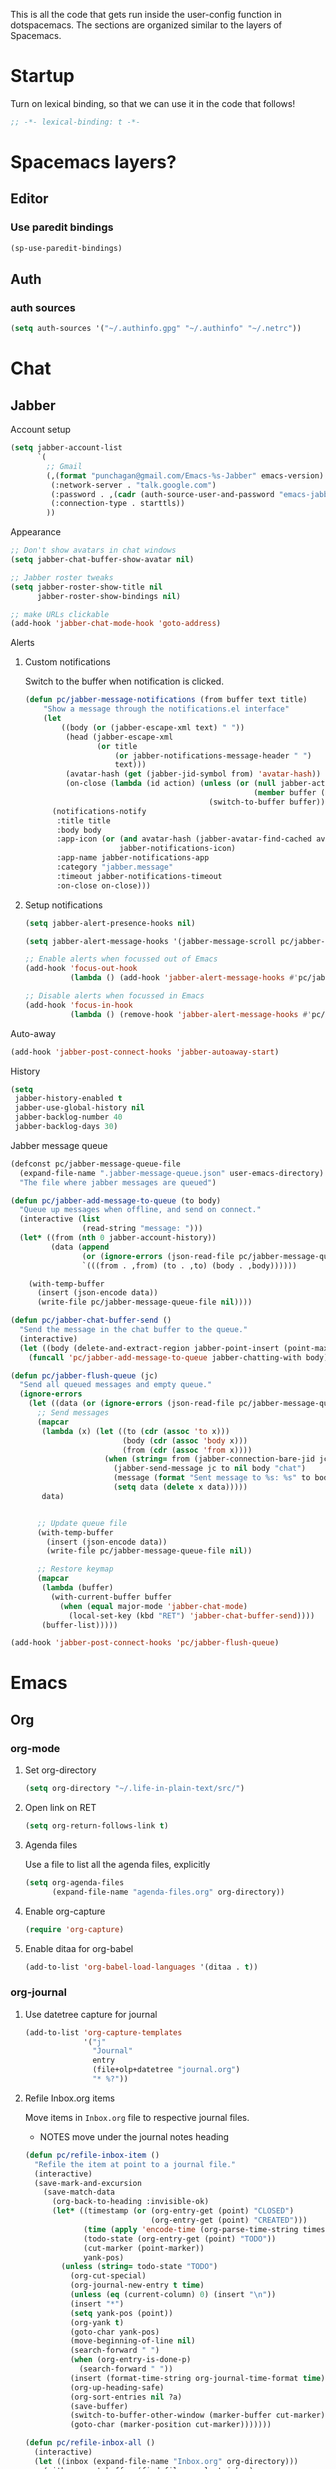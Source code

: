This is all the code that gets run inside the user-config function in
dotspacemacs. The sections are organized similar to the layers of Spacemacs.

* Startup
Turn on lexical binding, so that we can use it in the code that follows!
#+BEGIN_SRC emacs-lisp
;; -*- lexical-binding: t -*-
#+END_SRC

* Spacemacs layers?
** Editor
*** Use paredit bindings
#+BEGIN_SRC emacs-lisp
  (sp-use-paredit-bindings)
#+END_SRC
** Auth
*** auth sources
#+BEGIN_SRC emacs-lisp
(setq auth-sources '("~/.authinfo.gpg" "~/.authinfo" "~/.netrc"))
#+END_SRC
* Chat
** Jabber
**** Account setup
#+BEGIN_SRC emacs-lisp
  (setq jabber-account-list
        `(
          ;; Gmail
          (,(format "punchagan@gmail.com/Emacs-%s-Jabber" emacs-version)
           (:network-server . "talk.google.com")
           (:password . ,(cadr (auth-source-user-and-password "emacs-jabber")))
           (:connection-type . starttls))
          ))
#+END_SRC
**** Appearance
#+BEGIN_SRC emacs-lisp
  ;; Don't show avatars in chat windows
  (setq jabber-chat-buffer-show-avatar nil)

  ;; Jabber roster tweaks
  (setq jabber-roster-show-title nil
        jabber-roster-show-bindings nil)

  ;; make URLs clickable
  (add-hook 'jabber-chat-mode-hook 'goto-address)
#+END_SRC

**** Alerts
***** Custom notifications
Switch to the buffer when notification is clicked.

#+BEGIN_SRC emacs-lisp
  (defun pc/jabber-message-notifications (from buffer text title)
      "Show a message through the notifications.el interface"
      (let
          ((body (or (jabber-escape-xml text) " "))
           (head (jabber-escape-xml
                  (or title
                      (or jabber-notifications-message-header " ")
                      text)))
           (avatar-hash (get (jabber-jid-symbol from) 'avatar-hash))
           (on-close (lambda (id action) (unless (or (null jabber-activity-mode)
                                                     (member buffer (mapcar #'window-buffer (window-list))))
                                           (switch-to-buffer buffer)))))
        (notifications-notify
         :title title
         :body body
         :app-icon (or (and avatar-hash (jabber-avatar-find-cached avatar-hash))
                       jabber-notifications-icon)
         :app-name jabber-notifications-app
         :category "jabber.message"
         :timeout jabber-notifications-timeout
         :on-close on-close)))
#+END_SRC

***** Setup notifications
#+BEGIN_SRC emacs-lisp
  (setq jabber-alert-presence-hooks nil)

  (setq jabber-alert-message-hooks '(jabber-message-scroll pc/jabber-message-notifications))

  ;; Enable alerts when focussed out of Emacs
  (add-hook 'focus-out-hook
            (lambda () (add-hook 'jabber-alert-message-hooks #'pc/jabber-message-notifications)))

  ;; Disable alerts when focussed in Emacs
  (add-hook 'focus-in-hook
            (lambda () (remove-hook 'jabber-alert-message-hooks #'pc/jabber-message-notifications)))

#+END_SRC

**** Auto-away
#+BEGIN_SRC emacs-lisp
(add-hook 'jabber-post-connect-hooks 'jabber-autoaway-start)
#+END_SRC
**** History
#+BEGIN_SRC emacs-lisp
  (setq
   jabber-history-enabled t
   jabber-use-global-history nil
   jabber-backlog-number 40
   jabber-backlog-days 30)
#+END_SRC

**** Jabber message queue
#+BEGIN_SRC emacs-lisp
  (defconst pc/jabber-message-queue-file
    (expand-file-name ".jabber-message-queue.json" user-emacs-directory)
    "The file where jabber messages are queued")

  (defun pc/jabber-add-message-to-queue (to body)
    "Queue up messages when offline, and send on connect."
    (interactive (list
                  (read-string "message: ")))
    (let* ((from (nth 0 jabber-account-history))
           (data (append
                  (or (ignore-errors (json-read-file pc/jabber-message-queue-file)) '())
                  `(((from . ,from) (to . ,to) (body . ,body))))))

      (with-temp-buffer
        (insert (json-encode data))
        (write-file pc/jabber-message-queue-file nil))))

  (defun pc/jabber-chat-buffer-send ()
    "Send the message in the chat buffer to the queue."
    (interactive)
    (let ((body (delete-and-extract-region jabber-point-insert (point-max))))
      (funcall 'pc/jabber-add-message-to-queue jabber-chatting-with body)))

  (defun pc/jabber-flush-queue (jc)
    "Send all queued messages and empty queue."
    (ignore-errors
      (let ((data (or (ignore-errors (json-read-file pc/jabber-message-queue-file)) '())))
        ;; Send messages
        (mapcar
         (lambda (x) (let ((to (cdr (assoc 'to x)))
                           (body (cdr (assoc 'body x)))
                           (from (cdr (assoc 'from x))))
                       (when (string= from (jabber-connection-bare-jid jc))
                         (jabber-send-message jc to nil body "chat")
                         (message (format "Sent message to %s: %s" to body))
                         (setq data (delete x data)))))
         data)


        ;; Update queue file
        (with-temp-buffer
          (insert (json-encode data))
          (write-file pc/jabber-message-queue-file nil))

        ;; Restore keymap
        (mapcar
         (lambda (buffer)
           (with-current-buffer buffer
             (when (equal major-mode 'jabber-chat-mode)
               (local-set-key (kbd "RET") 'jabber-chat-buffer-send))))
         (buffer-list)))))

  (add-hook 'jabber-post-connect-hooks 'pc/jabber-flush-queue)
#+END_SRC
* Emacs
** Org
*** org-mode
**** Set org-directory
#+BEGIN_SRC emacs-lisp
  (setq org-directory "~/.life-in-plain-text/src/")
#+END_SRC
**** Open link on RET
#+BEGIN_SRC emacs-lisp
  (setq org-return-follows-link t)
#+END_SRC
**** Agenda files
Use a file to list all the agenda files, explicitly
#+BEGIN_SRC emacs-lisp
  (setq org-agenda-files
        (expand-file-name "agenda-files.org" org-directory))
#+END_SRC
**** Enable org-capture
#+BEGIN_SRC emacs-lisp
  (require 'org-capture)
#+END_SRC
**** Enable ditaa for org-babel
#+BEGIN_SRC emacs-lisp
  (add-to-list 'org-babel-load-languages '(ditaa . t))
#+END_SRC
*** org-journal
**** Use datetree capture for journal
#+BEGIN_SRC emacs-lisp
  (add-to-list 'org-capture-templates
               '("j"
                 "Journal"
                 entry
                 (file+olp+datetree "journal.org")
                 "* %?"))
#+END_SRC
**** Refile Inbox.org items
Move items in ~Inbox.org~ file to respective journal files.
- NOTES move under the journal notes heading
#+BEGIN_SRC emacs-lisp
  (defun pc/refile-inbox-item ()
    "Refile the item at point to a journal file."
    (interactive)
    (save-mark-and-excursion
      (save-match-data
        (org-back-to-heading :invisible-ok)
        (let* ((timestamp (or (org-entry-get (point) "CLOSED")
                              (org-entry-get (point) "CREATED")))
               (time (apply 'encode-time (org-parse-time-string timestamp)))
               (todo-state (org-entry-get (point) "TODO"))
               (cut-marker (point-marker))
               yank-pos)
          (unless (string= todo-state "TODO")
            (org-cut-special)
            (org-journal-new-entry t time)
            (unless (eq (current-column) 0) (insert "\n"))
            (insert "*")
            (setq yank-pos (point))
            (org-yank t)
            (goto-char yank-pos)
            (move-beginning-of-line nil)
            (search-forward " ")
            (when (org-entry-is-done-p)
              (search-forward " "))
            (insert (format-time-string org-journal-time-format time))
            (org-up-heading-safe)
            (org-sort-entries nil ?a)
            (save-buffer)
            (switch-to-buffer-other-window (marker-buffer cut-marker))
            (goto-char (marker-position cut-marker)))))))

  (defun pc/refile-inbox-all ()
    (interactive)
    (let ((inbox (expand-file-name "Inbox.org" org-directory)))
      (with-current-buffer (find-file-noselect inbox)
        (goto-char (point-min))
        (org-first-headline-recenter)
        (ignore-errors
          (while t
            (pc/refile-inbox-item)))
        (save-buffer))))
#+END_SRC
**** Journal and Todo functions that run from shell scripts
#+BEGIN_SRC emacs-lisp
  (require 'org-clock)
  (defun pc/journal ()
    "Make a journal entry at the current time."
    (let* ((title "What are you doing?")
           (frame (or
                   (car (filtered-frame-list
                         (lambda (f)
                           (string= title (cdr (assq 'title (frame-parameters f)))))))
                   (make-frame
                    `((title . ,title)
                      (user-position . t)
                      (left . (+ 550))
                      (top . (+ 400))
                      (width . 120)
                      (height . 40))))))
      (select-frame frame)
      (if (org-clocking-p)
          (org-clock-goto)
        (org-capture-goto-target "j"))
      (org-narrow-to-subtree)
      (outline-show-subtree)
      (goto-char (buffer-end 1))
      (delete-other-windows)
      (raise-frame)
      (x-focus-frame (selected-frame))))
#+END_SRC
*** org-protocol
#+BEGIN_SRC emacs-lisp
  (require 'org-protocol)
  (setq org-protocol-protocol-alist org-protocol-protocol-alist-default)
#+END_SRC
**** Add handlers in emacs
#+BEGIN_SRC emacs-lisp
  (add-to-list 'org-capture-templates
             '("p"
               "Protocol"
               entry
               (file "Inbox.org")
               "* %:description\n:PROPERTIES:\n:CREATED: %U\n:END:\n\n%:link\n\n#+BEGIN_QUOTE\n%:initial\n#+END_QUOTE\n\n%?"))
#+END_SRC
*** ox-capture
#+BEGIN_SRC emacs-lisp
  (add-to-list 'org-capture-templates
               '("t"
                 "TODO"
                 entry
                 (file "Inbox.org")
                 "* TODO %? \n:PROPERTIES:\n:CREATED: %U\n:END:\n%a\n"))
#+END_SRC
*** ox-hugo
**** Export on save
#+BEGIN_SRC emacs-lisp
  (require 'ox)
  (setq org-hugo-allow-export-after-save nil)
  (add-hook 'after-save-hook #'org-hugo-export-wim-to-md-after-save)
#+END_SRC
**** Capture template for new post
#+BEGIN_SRC emacs-lisp
  (defun org-hugo-new-subtree-post-capture-template ()
    "Returns `org-capture' template string for new Hugo post."
    (let* ((date (format-time-string (org-time-stamp-format :long :inactive) (org-current-time)))
           (title (read-from-minibuffer "Post Title: ")) ;Prompt to enter the post title
           (fname (org-hugo-slug title)))
      (mapconcat #'identity
                 `(
                   ,(concat "* TODO " title " :noexport:")
                   ":PROPERTIES:"
                   ,(concat ":EXPORT_FILE_NAME: " fname)
                   ,(concat ":EXPORT_DATE: " date) ;Enter current date and time
                   ":EXPORT_DESCRIPTION:"
                   ":EXPORT_HUGO_CUSTOM_FRONT_MATTER:"
                   ":END:"
                   "%?\n")          ;Place the cursor here finally
                 "\n")))

  (with-eval-after-load 'org
    (require 'org-capture nil t)
    (add-to-list 'org-capture-templates
                 '("b"
                   "Blog post for punchagan.muse-amuse.in"
                   entry
                   (file "blog-posts.org")
                   (function org-hugo-new-subtree-post-capture-template)
                   :prepend t)))
#+END_SRC
**** Helper function to copy original org sources
#+BEGIN_SRC emacs-lisp
  (defun pc/org-hugo-copy-sources ()
    "Copy the org sources to hugo content-org dir."
    (interactive)
    (let* ((info (org-export-get-environment 'hugo))
           (base-dir (plist-get info :hugo-base-dir))
           (content-dir (expand-file-name "content-org" base-dir))
           (path (expand-file-name "all-posts.org" content-dir)))

      (make-directory content-dir t)
      (copy-file (buffer-file-name) path t)
      (with-current-buffer (find-file-noselect path)
        (org-content 100)
        ;; Delete all noexport tagged headings
        (save-mark-and-excursion
          (org-map-entries (lambda ()
                             (org-mark-subtree)
                             (delete-region (point) (mark))
                             (setq org-map-continue-from (point-min)))
                           ;; Match all posts which are DRAFT or TODO
                           "noexport"
                           nil))
        (goto-char (point-min))
        (save-buffer))))
#+END_SRC
*** org-super-agenda
**** Enable super agenda
#+BEGIN_SRC emacs-lisp
  (org-super-agenda-mode +1)
#+END_SRC
**** Set super agenda groups
Taken from an example here: https://github.com/alphapapa/org-super-agenda/blob/master/examples.org
#+BEGIN_SRC emacs-lisp
  (setq org-super-agenda-groups
        '((:log t)  ; Automatically named "Log"
          (:name "Schedule"
                 :time-grid t)
          (:name "Today"
                 :scheduled today)
          ;; (:habit t)
          (:name "Due today"
                 :deadline today)
          (:name "Overdue"
                 :deadline past)
          (:name "Due soon"
                 :deadline future)
          (:name "Unimportant"
                 :todo ("SOMEDAY" "MAYBE" "CHECK" "TO-READ" "TO-WATCH")
                 :order 100)
          (:name "Waiting..."
                 :todo "WAITING"
                 :order 98)
          (:name "Scheduled earlier"
                 :scheduled past)))
#+END_SRC
*** org-books
#+BEGIN_SRC emacs-lisp
  (require 'org-books)
  (setq org-books-file (expand-file-name "Books.org" org-directory))
#+END_SRC
**** Define a protocol for adding books by url
#+BEGIN_SRC emacs-lisp
  (defun pc/add-books (x)
    (let* ((url (org-protocol-sanitize-uri
                (plist-get (org-protocol-parse-parameters x nil '(:url))
                           :url)))
          (stripped-url (save-match-data
                          (if (string-match "'$" url)
                              (replace-match "" t t url)
                            url))))
      (org-books-add-url stripped-url)))

  (add-to-list 'org-protocol-protocol-alist
               '("org-books-add-url" :protocol "add-book" :function pc/add-books))
#+END_SRC
*** zulip
**** convert zulip markdown to org-mode
#+BEGIN_SRC emacs-lisp
  (defun pc/zulip-to-org (begin end)
    (interactive "r")
    (when (use-region-p)
      (shell-command-on-region begin end "pandoc -r markdown -w org" t t)))
#+END_SRC
** General
*** confirm on quit
#+BEGIN_SRC emacs-lisp
  (setq confirm-kill-emacs 'y-or-n-p)
#+END_SRC
* Lang
** js
*** Use prettier in js buffers
#+BEGIN_SRC emacs-lisp
  (add-hook 'js2-mode-hook 'prettier-js-mode)
  (add-hook 'web-mode-hook 'prettier-js-mode)
  (add-hook 'react-mode-hook 'prettier-js-mode)
#+END_SRC
*** Set prettier-js command
#+BEGIN_SRC emacs-lisp
  (setq prettier-js-show-errors 'echo
        prettier-js-command "prettier-eslint")
#+END_SRC
** Python
*** Use white in Python buffers
#+BEGIN_SRC emacs-lisp
  (require 'f)
  (setq pc/python-run-black-on-save t)
  (setq pc/black-directories (list "/home/punchagan/software/thatte-idli"
                                   "/home/punchagan/software/my-repos"))

  (defun pc/python-run-black ()
    "Hook to run 'black' on python buffers."
    (when (and pc/python-run-black-on-save
               (derived-mode-p 'python-mode)
               (cl-some (lambda (x) (f-descendant-of? (buffer-file-name) x)) pc/black-directories))
      (call-process "black" nil '("*black-process*" t) nil "-l" "79" (buffer-file-name))
      (with-current-buffer "*black-process*"
        (message (s-trim (s-replace-all '(("%". "%%")) (buffer-string))))
        (kill-buffer))))

  (add-hook 'after-save-hook #'pc/python-run-black)

#+END_SRC
* Email
** Setup mu4e contexts
#+BEGIN_SRC emacs-lisp
  (defun make-match-func-from-email (email)
    (lambda (msg)
      (when msg
        (mu4e-message-contact-field-matches
         msg
         :to email))))

  (setq mu4e-contexts `(
                        ,(make-mu4e-context
                          :name "muse-amuse"
                          :enter-func (lambda () (mu4e-message "Entering muse-amuse context"))
                          :leave-func (lambda () (mu4e-message "Leaving muse-amuse context"))
                          ;; we match based on the contact-fields of the message
                          :match-func (make-match-func-from-email "punchagan@muse-amuse.in")
                          :vars '((user-mail-address . "punchagan@muse-amuse.in")
                                  (user-full-name . "Puneeth Chaganti")
                                  (message-send-mail-function . message-send-mail-with-sendmail)
                                  (mu4e-reply-to-address . "punchagan@muse-amuse.in")
                                  (mu4e-sent-folder . "/muse-amuse/Sent")
                                  (mu4e-drafts-folder . "/muse-amuse/Drafts")
                                  (mu4e-refile-folder . "/muse-amuse/Archives")
                                  (mu4e-trash-folder . "/muse-amuse/Trash")))
                        ,(make-mu4e-context
                          :name "Gmail"
                          :enter-func (lambda () (mu4e-message "Entering gmail context"))
                          :leave-func (lambda () (mu4e-message "Leaving gmail context"))
                          ;; we match based on the contact-fields of the message
                          :match-func (make-match-func-from-email "punchagan@gmail.com")
                          :vars '((user-mail-address . "punchagan@gmail.com")
                                  (user-full-name . "Puneeth Chaganti")
                                  (message-send-mail-function . message-send-mail-with-sendmail)
                                  (mu4e-reply-to-address . "punchagan@gmail.com")
                                  (mu4e-sent-folder . "/gmail/[Gmail].Sent Mail")
                                  (mu4e-drafts-folder . "/gmail/[Gmail].Drafts")
                                  (mu4e-trash-folder . "/gmail/[Gmail].Trash")
                                  (mu4e-refile-folder . "/gmail/[Gmail].Archive")
                                  (smtpmail-smtp-user . "punchagan@gmail.com")
                                  (smtpmail-mail-address . "punchagan@gmail.com")
                                  (smtpmail-default-smtp-server . "smtp.gmail.com")
                                  (smtpmail-smtp-server . "smtp.gmail.com")
                                  (smtpmail-smtp-service . 587)))))
#+END_SRC
** Some context tricks
Fill user ~mu4e-user-mail-address-list~ from contexts
#+BEGIN_SRC emacs-lisp
  (setq mu4e-user-mail-address-list
        (delq nil
              (mapcar (lambda (context)
                        (when (mu4e-context-vars context)
                          (cdr (assq 'user-mail-address (mu4e-context-vars context)))))
                      mu4e-contexts)))

#+END_SRC
** Setup imapfilter hook
 #+BEGIN_SRC emacs-lisp
  (defun pc/imapfilter ()
    (message "Running imapfilter...")
    (with-current-buffer (get-buffer-create " *imapfilter*")
      (goto-char (point-max))
      (insert "---\n")
      (call-process "imapfilter" nil (current-buffer) nil "-v"))
    (message "Running imapfilter...done"))

  (add-hook 'mu4e-update-pre-hook 'pc/imapfilter)
#+END_SRC
** Setup bookmarks
#+BEGIN_SRC emacs-lisp
  (add-to-list 'mu4e-bookmarks
               (make-mu4e-bookmark
                :name "All Inboxes"
                :query "maildir:/muse-amuse/INBOX OR maildir:/gmail/INBOX"
                :key ?i))

  (add-to-list 'mu4e-bookmarks
               (make-mu4e-bookmark
                :name "All Inboxes (Unread)"
                :query "(maildir:/muse-amuse/INBOX OR maildir:/gmail/INBOX) AND flag:unread"
                :key ?I))

  (add-to-list 'mu4e-bookmarks
               (make-mu4e-bookmark
                :name "GMail Inbox"
                :query "maildir:/gmail/INBOX"
                :key ?g))

  (add-to-list 'mu4e-bookmarks
               (make-mu4e-bookmark
                :name "GMail Inbox (Unread)"
                :query "maildir:/gmail/INBOX AND flag:unread"
                :key ?G))

  (add-to-list 'mu4e-bookmarks
               (make-mu4e-bookmark
                :name "muse-amuse Inbox"
                :query "maildir:/muse-amuse/INBOX"
                :key ?m))

  (add-to-list 'mu4e-bookmarks
               (make-mu4e-bookmark
                :name "muse-amuse Inbox (Unread)"
                :query "maildir:/muse-amuse/INBOX AND flag:unread"
                :key ?M))
#+END_SRC
* Fun
** Play music using ~mpsyt~
#+BEGIN_SRC emacs-lisp
  ;; (require 'url)
  (defun pc/short-url-at-point ()
    "Gets the short url at point.

        This function is required only because
        `thing-at-point-url-at-point' ignores urls (without a scheme)
        that don't start with www."
    (let ((bounds (thing-at-point-bounds-of-url-at-point t)))
      (when (and bounds (< (car bounds) (cdr bounds)))
        (buffer-substring-no-properties (car bounds) (cdr bounds)))))

  (defun pc/mpsyt-url (url)
    (let ((buffer (current-buffer))
          (mpsyt-proc-name "*mpsyt*"))

      ;; Start a new term with *mpsyt* if there isn't one
      (unless (get-process mpsyt-proc-name)
        (when (get-buffer mpsyt-proc-name)
          (kill-buffer (get-buffer mpsyt-proc-name)))
        (ansi-term "mpsyt" "mpsyt")
        (pc/mpsyt-set-keybindings))

      ;; Play given url in mpsyt
      (let ((mpsyt-proc (get-process mpsyt-proc-name)))
        ;; If something is already playing, stop it and play this...
        (term-send-string mpsyt-proc "\n\n\n")
        ;; We wait for a bit, since looking for the prompt seems to fail, sometimes?
        (sleep-for 1)
        (term-send-string mpsyt-proc "\n")

        ;; Actually send the command to playurl
        (term-simple-send (get-process mpsyt-proc-name)
                          (format "playurl %s" url)))

      (switch-to-buffer buffer)))

  (defun pc/mpsyt-url-at-point ()
    "Play the URL at point using mpsyt."
    (interactive)
    (let ((url (or (url-get-url-at-point) (pc/short-url-at-point))))
      (if (not url)
          (message "No URL found")
        (message (format "Playing %s with mpsyt" url))
        (pc/mpsyt-url url))))

  (defun pc/mpsyt-set-keybindings ()
    "Change key codes sent for gray keys."
    (use-local-map (copy-keymap term-raw-map))
    (local-set-key (kbd "<up>") (lambda () (interactive) (term-send-raw-string "\e[A")))
    (local-set-key (kbd "<down>") (lambda () (interactive) (term-send-raw-string "\e[B")))
    (local-set-key (kbd "<right>") (lambda () (interactive) (term-send-raw-string "\e[C")))
    (local-set-key (kbd "<left>") (lambda () (interactive) (term-send-raw-string "\e[D"))))
#+END_SRC
**** Bind it to <f8>
#+BEGIN_SRC emacs-lisp
  (bind-key "<f8>" 'pc/mpsyt-url-at-point)
#+END_SRC
** Screenshots to Emacs
#+BEGIN_SRC emacs-lisp
  (require 'f)
  (require 'ox-hugo)  ; We use the slug function

  (defun pc/create-screenshot-file ()
    (unless (eq major-mode 'org-mode)
      (error "Not implemented: works only in org-mode"))
    (let* ((slug (org-hugo-slug (org-no-properties (org-get-heading))))
           (random-hash (substring (uuidgen-4) 0 8))
           (filename (format "%s-%s.png" slug random-hash))
           (path (f-join (f-parent (buffer-file-name)) filename))
           (command (format "~/bin/screenshot2file %s" path)))
      (call-process-shell-command command nil '(0 t))
      path))

  (defun pc/insert-screenshot ()
    (interactive)
    (let ((path (pc/create-screenshot-file)))
      (insert (format "[[file://%s]]" path))
      (org-display-inline-images)))
#+END_SRC
* Scimax
#+BEGIN_SRC emacs-lisp
  (setq scimax-dir "~/software/random/scimax")
  (add-to-list 'load-path scimax-dir)
  (add-to-list 'load-path (expand-file-name "ob-ipython" scimax-dir))
  (require 'scimax-org-babel-ipython)
#+END_SRC
* Web Services
** Elfeed
*** Capture template
#+BEGIN_SRC emacs-lisp
  (add-to-list 'org-capture-templates
               '("L" "Elfeed url" entry (file+headline "elfeed.org" "Blogs")
                 "* [[%:link][%:description]]  %^g\n\n"))
#+END_SRC

*** Prettier elfeed
**** Fonts
#+BEGIN_SRC emacs-lisp
  (defface pc/elfeed-search-self-posts-face
    '((((class color) (background light)) (:foreground "#070"))
      (((class color) (background dark))  (:foreground "#0ff")))
    "Face used for my own posts.")

  (defface pc/elfeed-search-programming-face
    '((((class color) (background light)) (:foreground "#070"))
      (((class color) (background dark))  (:foreground "#f90")))
    "Face used for programming posts.")

  (defface pc/elfeed-search-emacs-face
    '((((class color) (background light)) (:foreground "#070"))
      (((class color) (background dark))  (:foreground "#90f")))
    "Face used for Emacs posts.")

  (defface pc/elfeed-search-data-face
      '((((class color) (background light)) (:foreground "#070"))
        (((class color) (background dark))  (:foreground "#FFEB3B")))
      "Face used for Data posts.")

  (add-to-list 'elfeed-search-face-alist '(self pc/elfeed-search-self-posts-face))
  (add-to-list 'elfeed-search-face-alist '(programming pc/elfeed-search-programming-face))
  (add-to-list 'elfeed-search-face-alist '(emacs pc/elfeed-search-emacs-face))
  (add-to-list 'elfeed-search-face-alist '(data pc/elfeed-search-data-face))
#+END_SRC
**** Fix width
#+BEGIN_SRC emacs-lisp
  (setq shr-width 80)
#+END_SRC
*** Mark job entries as read based on keywords
#+BEGIN_SRC emacs-lisp
  (setq pc/interesting-job-words '("python" "django" "backend" "back end" "back-end"
                                   "javascript" "react" "elm" "frontend" "front end" "front-end"
                                   "fullstack" "full stack" "full-stack" "software engineer"
                                   "clojure" "functional" "haskell"
                                   "visual" "d3" "2d" "3d" "three.js"
                                   "data" "analy" "learning" "predict" "machine" "deep"
                                   "research" "news" "journal"
                                   "git " "emacs" "go " "golang" ))

  (defun pc/mark-uninteresting-jobs-as-read ()
    "Mark uninteresting entries tagged with jobs as read"
    (interactive)
    (let ((regexp (mapconcat 'identity pc/interesting-job-words "\\|")))
      (dolist (feed-url (elfeed-feed-list))
        (dolist (entry (elfeed-feed-entries feed-url))
          (when (and (member 'unread (elfeed-entry-tags entry))
                     (member 'jobs (elfeed-entry-tags entry))
                     (not (s-matches? regexp (elfeed-entry-title entry))))
            (print (elfeed-entry-title entry))
            (elfeed-untag entry 'unread))))
      (elfeed-db-save)))
#+END_SRC

